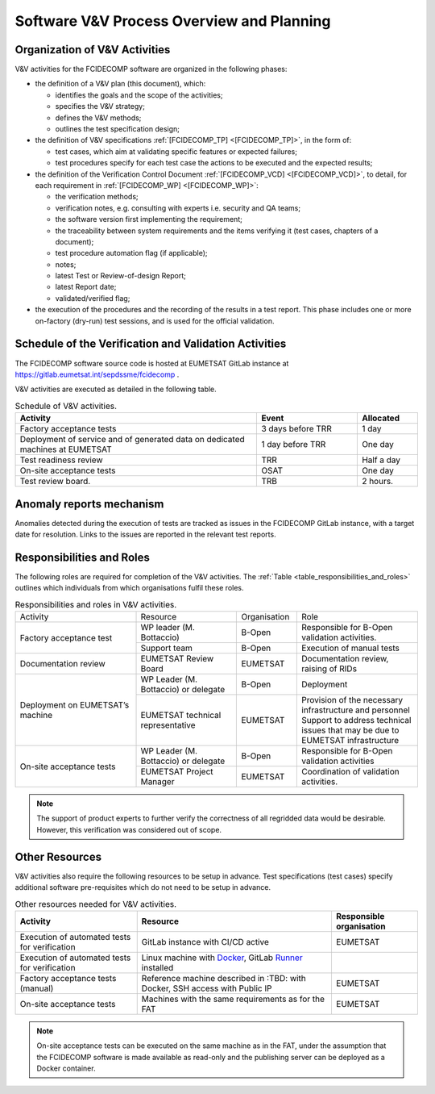.. _software_v&v_process_and_planning:

Software V&V Process Overview and Planning
------------------------------------------

Organization of V&V Activities
~~~~~~~~~~~~~~~~~~~~~~~~~~~~~~

V&V activities for the FCIDECOMP software are organized in the following phases:

-  the definition of a V&V plan (this document), which:

   -  identifies the goals and the scope of the activities;

   -  specifies the V&V strategy;

   -  defines the V&V methods;

   -  outlines the test specification design;

-  the definition of V&V specifications :ref:`[FCIDECOMP_TP] <[FCIDECOMP_TP]>`, in the form of:

   -  test cases, which aim at
      validating specific features or expected failures;

   -  test procedures specify for each test case the actions to be
      executed and the expected results;

-  the definition of the Verification Control Document :ref:`[FCIDECOMP_VCD] <[FCIDECOMP_VCD]>`, to detail, for each
   requirement in :ref:`[FCIDECOMP_WP] <[FCIDECOMP_WP]>`:

   -  the verification methods;

   -  verification notes, e.g. consulting with experts i.e. security and QA teams;

   -  the software version first implementing the requirement;

   -  the traceability between system requirements and the items verifying it
      (test cases, chapters of a document);

   -  test procedure automation flag (if applicable);

   -  notes;

   -  latest Test or Review-of-design Report;

   -  latest Report date;

   -  validated/verified flag;

-  the execution of the procedures and the recording of the results in a
   test report. This phase includes one or more on-factory (dry-run)
   test sessions, and is used for the official validation.


Schedule of the Verification and Validation Activities
~~~~~~~~~~~~~~~~~~~~~~~~~~~~~~~~~~~~~~~~~~~~~~~~~~~~~~~~

The FCIDECOMP software source code is hosted at EUMETSAT GitLab instance
at https://gitlab.eumetsat.int/sepdssme/fcidecomp  .

V&V activities are executed as
detailed in the following table.


.. list-table:: Schedule of V&V activities.
    :header-rows: 1
    :widths: 60 25 15

    * - Activity
      - Event
      - Allocated
    * - Factory acceptance tests
      - 3 days before TRR
      - 1 day
    * - Deployment of service and of generated data on dedicated machines
        at EUMETSAT
      - 1 day before TRR
      - One day
    * - Test readiness review
      - TRR
      - Half a day
    * - On-site acceptance tests
      - OSAT
      - One day
    * - Test review board.
      - TRB
      - 2 hours.

Anomaly reports mechanism
~~~~~~~~~~~~~~~~~~~~~~~~~~

Anomalies detected during the execution of tests
are tracked as issues in the FCIDECOMP GitLab instance,
with a target date for resolution.
Links to the issues are reported in the relevant test reports.

Responsibilities and Roles
~~~~~~~~~~~~~~~~~~~~~~~~~~

The following roles are required for completion of the V&V activities.
The :ref:`Table <table_responsibilities_and_roles>` outlines which individuals
from which organisations fulfil these roles.

.. _table_responsibilities_and_roles:

.. table:: Responsibilities and roles in V&V activities.
    :widths: 30 25 15 30

    +---------------------------+-----------------------+---------------------+--------------------------------------+
    | Activity                  | Resource              | Organisation        | Role                                 |
    +---------------------------+-----------------------+---------------------+--------------------------------------+
    | Factory acceptance        |  WP leader            |   B-Open            | Responsible for B-Open               |
    | test                      |  (M. Bottaccio)       |                     | validation activities.               |
    |                           +-----------------------+---------------------+--------------------------------------+
    |                           |  Support team         |   B-Open            | Execution of manual tests            |
    +---------------------------+-----------------------+---------------------+--------------------------------------+
    | Documentation review      | EUMETSAT Review Board |   EUMETSAT          | Documentation review,                |
    |                           |                       |                     | raising of RIDs                      |
    +---------------------------+-----------------------+---------------------+--------------------------------------+
    | Deployment on             |  WP Leader            |   B-Open            | Deployment                           |
    | EUMETSAT’s machine        |  (M. Bottaccio) or    |                     |                                      |
    |                           |  delegate             |                     |                                      |
    |                           +-----------------------+---------------------+--------------------------------------+
    |                           |  EUMETSAT technical   |   EUMETSAT          | Provision of the necessary           |
    |                           |  representative       |                     | infrastructure and personnel         |
    |                           |                       |                     | Support to address technical         |
    |                           |                       |                     | issues that may be due               |
    |                           |                       |                     | to EUMETSAT infrastructure           |
    +---------------------------+-----------------------+---------------------+--------------------------------------+
    | On-site acceptance        |  WP Leader            |   B-Open            | Responsible for B-Open               |
    | tests                     |  (M. Bottaccio) or    |                     | validation activities                |
    |                           |  delegate             |                     |                                      |
    |                           +-----------------------+---------------------+--------------------------------------+
    |                           |  EUMETSAT Project     |   EUMETSAT          | Coordination of validation           |
    |                           |  Manager              |                     | activities.                          |
    +---------------------------+-----------------------+---------------------+--------------------------------------+


.. note:: The support of product experts to further verify the correctness of all regridded data would be desirable.
          However, this verification was considered out of scope.


Other Resources
~~~~~~~~~~~~~~~~~

V&V activities also require the following resources to be setup in advance.
Test specifications (test cases) specify additional software pre-requisites which do not need to be
setup in advance.

.. _table_resources:

.. csv-table:: Other resources needed for V&V activities.
    :header: "Activity", "Resource", "Responsible organisation"

    "Execution of automated tests for verification", "GitLab instance with CI/CD active", "EUMETSAT"
    "Execution of automated tests for verification", "Linux machine with Docker_, GitLab Runner_ installed",
    "Factory acceptance tests (manual)", "Reference machine described in :TBD:
    with Docker, SSH access with Public IP", "EUMETSAT"
    "On-site acceptance tests", "Machines with the same requirements as for the FAT", "EUMETSAT"


.. note:: On-site acceptance tests can be executed on the same machine as in the FAT, under the assumption
    that the FCIDECOMP software is made available as read-only and the publishing server can be deployed as a Docker
    container.


.. _Docker: https://www.docker.com
.. _Runner: https://docs.gitlab.com/runner/
